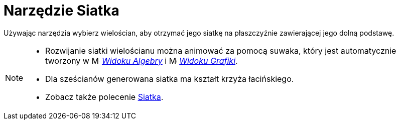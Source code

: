 = Narzędzie Siatka
:page-en: tools/Net
ifdef::env-github[:imagesdir: /en/modules/ROOT/assets/images]

Używając narzędzia wybierz wielościan, aby otrzymać jego siatkę na płaszczyźnie zawierającej jego dolną podstawę.

[NOTE]
====

* Rozwijanie siatki wielościanu można animować za pomocą suwaka, który jest automatycznie tworzony w image:16px-Menu_view_algebra.svg.png[Menu view algebra.svg,width=16,height=16]
_xref:/Widok_Algebry.adoc[Widoku Algebry]_ i image:16px-Menu_view_graphics.svg.png[Menu view graphics.svg,width=16,height=16] _xref:/Widok_Grafiki.adoc[Widoku
Grafiki]_.
* Dla sześcianów generowana siatka ma kształt krzyża łacińskiego.
* Zobacz także polecenie xref:/commands/Siatka.adoc[Siatka].

====
